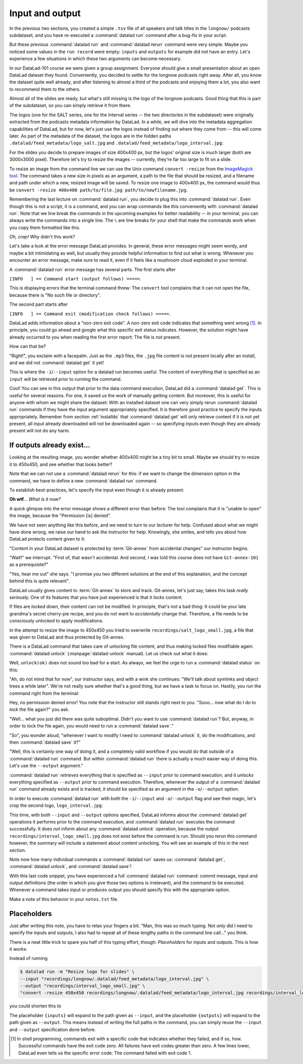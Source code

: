 .. _run3:

Input and output
----------------

In the previous two sections, you created a simple ``.tsv`` file of all
speakers and talk titles in the ``longnow/`` podcasts subdataset, and you have
re-executed a :command:`datalad run` command after a bug-fix in your script.

But these previous :command:`datalad run` and :command:`datalad rerun` command were very simple.
Maybe you noticed some values in the ``run record`` were empty:
``inputs`` and ``outputs`` for example did not have an entry. Let's experience
a few situations in which
these two arguments can become necessary.

In our DataLad-101 course we were given a group assignment. Everyone should
give a small presentation about an open DataLad dataset they found. Conveniently,
you decided to settle for the longnow podcasts right away.
After all, you know the dataset quite well already,
and after listening to almost a third of the podcasts
and enjoying them a lot,
you also want to recommend them to the others.

Almost all of the slides are ready, but what's still missing is the logo of the
longnow podcasts. Good thing that this is part of the subdataset,
so you can simply retrieve it from there.

The logos (one for the SALT series, one for the Interval series -- the two
directories in the subdataset)
were originally extracted from the podcasts metadata information by DataLad.
In a while, we will dive into the metadata aggregation capabilities of DataLad,
but for now, let's just use the logos instead of finding out where they
come from -- this will come later.
As part of the metadata of the dataset, the logos are
in the hidden paths
``.datalad/feed_metadata/logo_salt.jpg`` and
``.datalad/feed_metadata/logo_interval.jpg``:

.. runrecord:: _examples/DL-101-110-101
   :language: console
   :workdir: dl-101/DataLad-101
   :notes: We saw a very simple datalad run. Now we're going to extend it with useful options. Narrative: prepare talk about dataset, add logo to slides. For this, we'll try to resize a logo in the meta data of the subdataset
   :cast: 02_reproducible_execution

   $ ls recordings/longnow/.datalad/feed_metadata/*jpg

For the slides you decide to prepare images of size 400x400 px, but
the logos' original size is much larger (both are 3000x3000 pixel). Therefore
let's try to resize the images -- currently, they're far too large to fit on a slide.

To resize an image from the command line we can use the Unix
command ``convert -resize`` from the `ImageMagick tool <https://imagemagick.org/index.php>`_.
The command takes a new size in pixels as an argument, a path to the file that should be
resized, and a filename and path under which a new,
resized image will be saved.
To resize one image to 400x400 px, the command would thus be
``convert -resize 400x400 path/to/file.jpg path/to/newfilename.jpg``.

Remembering the last lecture on :command:`datalad run`, you decide to plug this into
:command:`datalad run`. Even though this is not a script, it is a command, and you can wrap
commands like this conveniently with :command:`datalad run`.
Note that we line break the commands in the upcoming examples
for better readability -- in your terminal, you can always write the commands into
a single line. The ``\`` are line breaks for your shell that make the commands work
when you copy them formatted like this.

.. runrecord:: _examples/DL-101-110-102
   :language: console
   :workdir: dl-101/DataLad-101
   :emphasize-lines: 4
   :notes: This command resizes the logo to 400 by 400 px -- but it will fail!
   :cast: 02_reproducible_execution

   $ datalad run -m "Resize logo for slides" \
   "convert -resize 400x400 recordings/longnow/.datalad/feed_metadata/logo_salt.jpg recordings/salt_logo_small.jpg"

*Oh, crap!* Why didn't this work?

Let's take a look at the error message DataLad provides. In general, these error messages
might seem wordy, and maybe a bit intimidating as well, but usually they provide helpful
information to find out what is wrong. Whenever you encounter an error message,
make sure to read it, even if it feels like a mushroom cloud exploded in your terminal.

A :command:`datalad run` error message has several parts. The first starts after

``[INFO   ] == Command start (output follows) =====``.

This is displaying errors that the
terminal command threw: The ``convert`` tool complains that it can not open
the file, because there is "No such file or directory".

The second part starts after

``[INFO   ] == Command exit (modification check follows) =====``.

DataLad adds information about a "non-zero exit code". A non-zero exit code indicates
that something went wrong [#f1]_. In principle, you could go ahead and google what this
specific exit status indicates. However, the solution might have already occurred to you when
reading the first error report: The file is not present.

How can that be?

"Right!", you exclaim with a facepalm.
Just as the ``.mp3`` files, the ``.jpg`` file content is not present
locally after an install, and we did not :command:`datalad get` it yet!

This is where the ``-i``/``--input`` option for a datalad run becomes useful.
The content of everything that is specified as an ``input`` will be retrieved
prior to running the command.

.. runrecord:: _examples/DL-101-110-103
   :language: console
   :workdir: dl-101/DataLad-101
   :emphasize-lines: 8, 11, 16
   :realcommand: datalad run --input "recordings/longnow/.datalad/feed_metadata/logo_salt.jpg" "convert -resize 400x400 recordings/longnow/.datalad/feed_metadata/logo_salt.jpg recordings/salt_logo_small.jpg"
   :notes: The problem is that the content (logo) is not yet retrieved. The --input option makes sure that all content is retrieved prior to command execution.
   :cast: 02_reproducible_execution

   $ datalad run -m "Resize logo for slides" \
   --input "recordings/longnow/.datalad/feed_metadata/logo_salt.jpg" \
   "convert -resize 400x400 recordings/longnow/.datalad/feed_metadata/logo_salt.jpg recordings/salt_logo_small.jpg"
   # or shorter:
   $ datalad run -m "Resize logo for slides" \
   -i "recordings/longnow/.datalad/feed_metadata/logo_salt.jpg" \
   "convert -resize 400x400 recordings/longnow/.datalad/feed_metadata/logo_salt.jpg recordings/salt_logo_small.jpg"


Cool! You can see in this output that prior to the data command execution, DataLad did a :command:`datalad get`.
This is useful for several reasons. For one, it saved us the work of manually
getting content. But moreover, this is useful for anyone with whom we might share the
dataset: With an installed dataset one can very simply rerun :command:`datalad run` commands
if they have the input argument appropriately specified. It is therefore good practice to
specify the inputs appropriately. Remember from section :ref:`installds`
that :command:`datalad get` will only retrieve content if
it is not yet present, all input already downloaded will not be downloaded again -- so
specifying inputs even though they are already present will not do any harm.

.. findoutmore:: What if there are several inputs?

   Often, a command needs several inputs. In principle, every input gets its own ``-i``/``--input``
   flag. However, you can make use of :term:`globbing`. For example,

   .. code-block:: bash

      datalad run --input "*.jpg" "COMMAND"

   will retrieve all ``.jpg`` files prior to command execution.

If outputs already exist...
^^^^^^^^^^^^^^^^^^^^^^^^^^^

Looking at the resulting image, you wonder whether 400x400 might be a tiny bit to small.
Maybe we should try to resize it to 450x450, and see whether that looks better?

Note that we can not use a :command:`datalad rerun` for this: if we want to change the dimension option
in the command, we have to define a new :command:`datalad run` command.

To establish best-practices, let's specify the input even though it is already present:


.. runrecord:: _examples/DL-101-110-104
   :language: console
   :workdir: dl-101/DataLad-101
   :emphasize-lines: 10
   :realcommand: datalad run --input "recordings/longnow/.datalad/feed_metadata/logo_salt.jpg" "convert -resize 450x450 recordings/longnow/.datalad/feed_metadata/logo_salt.jpg recordings/salt_logo_small.jpg"
   :notes: Maybe 400x400 is too small. We should try 450x450. Can we use a datalad rerun for this? (no)
   :cast: 02_reproducible_execution

   $ datalad run -m "Resize logo for slides" \
   --input "recordings/longnow/.datalad/feed_metadata/logo_salt.jpg" \
   "convert -resize 450x450 recordings/longnow/.datalad/feed_metadata/logo_salt.jpg recordings/salt_logo_small.jpg"
   # or shorter:
   $ datalad run -m "Resize logo for slides" \
   -i "recordings/longnow/.datalad/feed_metadata/logo_salt.jpg" \
   "convert -resize 450x450 recordings/longnow/.datalad/feed_metadata/logo_salt.jpg recordings/salt_logo_small.jpg"


**Oh wtf**... *What is it now?*

A quick glimpse into the error message shows a different error than before:
The tool complains that it is "unable to open" the image, because the "Permission [is] denied".

We have not seen anything like this before, and we need to turn to our lecturer for help.
Confused about what we might have
done wrong, we raise our hand to ask the instructor for help.
Knowingly, she smiles, and tells you about how DataLad protects content given
to it:

"Content in your DataLad dataset is protected by :term:`Git-annex` from
accidental changes" our instructor begins.

"Wait!" we interrupt. "First of, that wasn't accidental. And second, I was told this
course does not have ``Git-annex-101`` as a prerequisite?"

"Yes, hear me out" she says. "I promise you two different solutions at
the end of this explanation, and the concept behind this is quite relevant".

DataLad usually gives content to :term:`Git-annex` to store and track.
Git-annex, let's just say, takes this task *really* seriously. One of its
features that you have just experienced is that it *locks* content.

If files are *locked down*, their content can not be modified. In principle,
that's not a bad thing: It could be your late grandma's secret cherry-pie
recipe, and you do not want to *accidentally* change that.
Therefore, a file needs to be consciously *unlocked* to apply modifications.

In the attempt to resize the image to 450x450 you tried to overwrite
``recordings/salt_logo_small.jpg``, a file that was given to DataLad
and thus protected by Git-annex.

.. index:: ! datalad command; unlock

There is a DataLad command that takes care of unlocking file content,
and thus making locked files modifiable again: :command:`datalad unlock`
(:manpage:`datalad-unlock` manual).
Let us check out what it does:

.. runrecord:: _examples/DL-101-111-101
   :language: console
   :workdir: dl-101/DataLad-101
   :notes: The created output is protected from accidental modifications, we have to unlock it first:
   :cast: 02_reproducible_execution

   $ datalad unlock recordings/salt_logo_small.jpg

Well, ``unlock(ok)`` does not sound too bad for a start. As always, we
feel the urge to run a :command:`datalad status` on this:

.. runrecord:: _examples/DL-101-111-102
   :language: console
   :workdir: dl-101/DataLad-101
   :notes: How does the file look like after an unlock?
   :cast: 02_reproducible_execution

   $ datalad status

"Ah, do not mind that for now", our instructor says, and with a wink she
continues: "We'll talk about symlinks and object trees a while later".
We're not really sure whether that's a good thing, but we have a task to focus
on. Hastily, you run the command right from the terminal:

.. runrecord:: _examples/DL-101-111-103
   :language: console
   :workdir: dl-101/DataLad-101
   :notes: In principle, you could rerun the command now, outside of any datalad run. The unlocked output can be overwritten
   :cast: 02_reproducible_execution

   $ convert -resize 450x450 recordings/longnow/.datalad/feed_metadata/logo_salt.jpg recordings/salt_logo_small.jpg

Hey, no permission denied error! You note that the instructor still stands
right next to you. "Sooo... now what do I do to *lock* the file again?" you ask.

"Well... what you just did there was quite suboptimal. Didn't you want to
use :command:`datalad run`? But, anyway, in order to lock the file again, you would need to
run a :command:`datalad save`."

.. runrecord:: _examples/DL-101-111-104
   :language: console
   :workdir: dl-101/DataLad-101
   :notes: Afterwards you'd need to save, to lock everything again
   :cast: 02_reproducible_execution

   $ datalad save -m "resized picture by hand"

"So", you wonder aloud, "whenever I want to modify I need to
:command:`datalad unlock` it, do the modifications, and then :command:`datalad save` it?"

"Well, this is certainly one way of doing it, and a completely valid workflow
if you would do that outside of a :command:`datalad run` command.
But within :command:`datalad run` there is actually a much easier way of doing this.
Let's use the ``--output`` argument."

:command:`datalad run` *retrieves* everything that is specified as ``--input`` prior to
command execution, and it *unlocks* everything specified as ``--output`` prior to
command execution. Therefore, whenever the output of a :command:`datalad run` command already
exists and is tracked, it should be specified as an argument in
the ``-o``/``--output`` option.

.. findoutmore:: But what if I have a lot of outputs?

   The use case here is simplistic -- a single file gets modified.
   But there are commands and tools that create full directories with
   many files as an output, for example
   `FSL <https://fsl.fmrib.ox.ac.uk/fsl/fslwiki>`_, a neuro-imaging tool.
   The easiest way to specify this type of output
   is the directory name and a :term:`globbing` character, such as
   ``-o directory/*``

In order to execute :command:`datalad run` with both the ``-i``/``--input`` and ``-o``/``--output``
flag and see their magic, let's crop the second logo, ``logo_interval.jpg``:

.. runrecord:: _examples/DL-101-111-105
   :language: console
   :workdir: dl-101/DataLad-101
   :emphasize-lines: 14, 19
   :realcommand: datalad run --input "recordings/longnow/.datalad/feed_metadata/logo_interval.jpg" --output "recordings/interval_logo_small.jpg" "convert -resize 450x450 recordings/longnow/.datalad/feed_metadata/logo_interval.jpg recordings/interval_logo_small.jpg"
   :notes: but it is way easier to just use the --output option of datalad run: it takes care of unlocking if necessary
   :cast: 02_reproducible_execution

   $ datalad run -m "Resize logo for slides" \
   --input "recordings/longnow/.datalad/feed_metadata/logo_interval.jpg" \
   --output "recordings/interval_logo_small.jpg" \
   "convert -resize 450x450 recordings/longnow/.datalad/feed_metadata/logo_interval.jpg recordings/interval_logo_small.jpg"

   # or shorter:
   $ datalad run -m "Resize logo for slides" \
   -i "recordings/longnow/.datalad/feed_metadata/logo_interval.jpg" \
   -o "recordings/interval_logo_small.jpg" \
   "convert -resize 450x450 recordings/longnow/.datalad/feed_metadata/logo_interval.jpg recordings/interval_logo_small.jpg"

This time, with both ``--input`` and ``--output``
options specified, DataLad informs about the :command:`datalad get`
operations it performs prior to the command
execution, and :command:`datalad run` executes the command successfully.
It does *not* inform about any :command:`datalad unlock` operation,
because the output ``recordings/interval_logo_small.jpg`` does not
exist before the command is run. Should you rerun this command however,
the summary will include a statement about content unlocking. You will
see an example of this in the next section.

Note now how many individual commands a :command:`datalad run` saves us:
:command:`datalad get`, :command:`datalad unlock`, and :command:`datalad save`!

With this last code snippet, you have experienced a full :command:`datalad run` command: commit message,
input and output definitions (the order in which you give those two options is irrelevant),
and the command to be executed. Whenever a command takes input or produces output you should specify
this with the appropriate option.

Make a note of this behavior in your ``notes.txt`` file.

.. runrecord:: _examples/DL-101-111-106
   :language: console
   :workdir: dl-101/DataLad-101
   :notes: Finally, lets add a note on this
   :cast: 02_reproducible_execution

   $ cat << EOT >> notes.txt
   You should specify all files that a command takes as input with an -i/--input flag. These
   files will be retrieved prior to the command execution. Any content that is modified or
   produced by the command should be specified with an -o/--output flag. Upon a run or rerun
   of the command, the contents of these files will get unlocked so that they can be modified.

   EOT


Placeholders
^^^^^^^^^^^^

Just after writing this note, you have to relax your fingers a bit. "Man, this was
so much typing. Not only did I need to specify the inputs and outputs, I also had
to repeat all of these lengthy paths in the command line call..." you think.

There is a neat little trick to spare you half of this typing effort, though: *Placeholders*
for inputs and outputs. This is how it works:

Instead of running

.. code-block:: bash

   $ datalad run -m "Resize logo for slides" \
   --input "recordings/longnow/.datalad/feed_metadata/logo_interval.jpg" \
   --output "recordings/interval_logo_small.jpg" \
   "convert -resize 450x450 recordings/longnow/.datalad/feed_metadata/logo_interval.jpg recordings/interval_logo_small.jpg"

you could shorten this to

.. code-block:: bash
   :emphasize-lines: 4

   $ datalad run -m "Resize logo for slides" \
   --input "recordings/longnow/.datalad/feed_metadata/logo_interval.jpg" \
   --output "recordings/interval_logo_small.jpg" \
   "convert -resize 450x450 {inputs} {outputs}"

The placeholder ``{inputs}`` will expand to the path given as ``--input``, and
the placeholder ``{outputs}`` will expand to the path given as ``--output``.
This means instead of writing the full paths in the command, you can simply reuse
the ``--input`` and ``--output`` specification done before.

.. findoutmore:: What if I have multiple inputs or outputs?

   If multiple values are specified, e.g., as in

   .. code-block:: bash

      $ datalad run -m "move a few files around" \
      --input "file1" --input "file2" --input "file3" \
      --output "directory_a/" \
      "mv {inputs} {outputs}"

   the values will be joined by a space like this:

   .. code-block:: bash

      $ datalad run -m "move a few files around" \
      --input "file1" --input "file2" --input "file3" \
      --output "directory_a/" \
      "mv file1 file2 file3 directory_a}"


   The order of the values will match that order from the command line.

   If you use globs for input specification, as in

   .. code-block:: bash

      $ datalad run -m "move a few files around" \
      --input "file*" \
      --output "directory_a/" \
      "mv {inputs} {outputs}"

   the globs will expanded in alphabetical order (like bash):

   .. code-block:: bash

      $ datalad run -m "move a few files around" \
      --input "file1" --input "file2" --input "file3" \
      --output "directory_a/" \
      "mv file1 file2 file3 directory_a}"

   If the command only needs a subset of the inputs or outputs, individual values
   can be accessed with an integer index, e.g., ``{inputs[0]}`` for the very first
   input.

.. [#f1] In shell programming, commands exit with a specific code that indicates
    whether they failed, and if so, how. Successful commands have the exit code zero. All failures
    have exit codes greater than zero. A few lines lower, DataLad even tells us the specific error
    code: The command failed with exit code 1.
